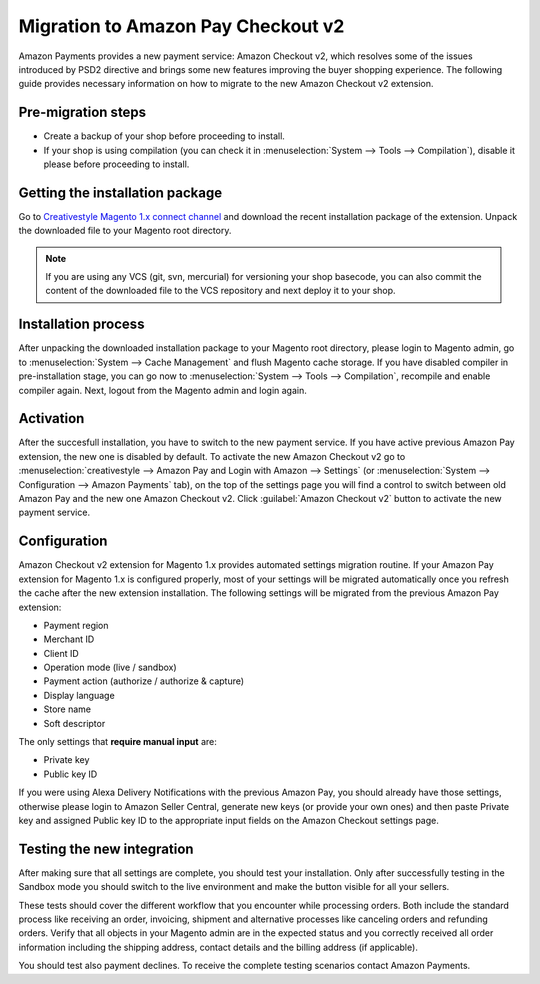 .. _migration_checkout_v2:

Migration to Amazon Pay Checkout v2 
===============================

Amazon Payments provides a new payment service: Amazon Checkout v2, which resolves some of the issues introduced by PSD2 directive and brings some new features improving the buyer shopping experience. The following guide provides necessary information on how to migrate to the new Amazon Checkout v2 extension.  

Pre-migration steps
-------------------

* Create a backup of your shop before proceeding to install.
* If your shop is using compilation (you can check it in :menuselection:`System --> Tools --> Compilation`), disable it please before proceeding to install.


Getting the installation package
--------------------------------

Go to `Creativestyle Magento 1.x connect channel <https://connect.creativestyle.de/Creativestyle_AmazonCheckout>`_ and download the recent installation package of the extension. Unpack the downloaded file to your Magento root directory.

.. note::
   If you are using any VCS (git, svn, mercurial) for versioning your shop basecode, you can also commit the content of the downloaded file to the VCS repository and next deploy it to your shop.


.. _v2_installation-process:

Installation process
--------------------

After unpacking the downloaded installation package to your Magento root directory, please login to Magento admin, go to :menuselection:`System --> Cache Management` and flush Magento cache storage. If you have disabled compiler in pre-installation stage, you can go now to :menuselection:`System --> Tools --> Compilation`, recompile and enable compiler again. Next, logout from the Magento admin and login again.


.. _v2_activation:

Activation
----------

After the succesfull installation, you have to switch to the new payment service. If you have active previous Amazon Pay extension, the new one is disabled by default. To activate the new Amazon Checkout v2 go to :menuselection:`creativestyle --> Amazon Pay and Login with Amazon --> Settings` (or :menuselection:`System --> Configuration --> Amazon Payments` tab), on the top of the settings page you will find a control to switch between old Amazon Pay and the new one Amazon Checkout v2. Click :guilabel:`Amazon Checkout v2` button to activate the new payment service.

.. _v2_configuration:

Configuration
-------------

Amazon Checkout v2 extension for Magento 1.x provides automated settings migration routine. If your Amazon Pay extension for Magento 1.x is configured properly, most of your settings will be migrated automatically once you refresh the cache after the new extension installation. The following settings will be migrated from the previous Amazon Pay extension:

* Payment region
* Merchant ID
* Client ID
* Operation mode (live / sandbox)
* Payment action (authorize / authorize & capture)
* Display language
* Store name
* Soft descriptor

The only settings that **require manual input** are:

* Private key
* Public key ID

If you were using Alexa Delivery Notifications with the previous Amazon Pay, you should already have those settings, otherwise please login to Amazon Seller Central, generate new keys (or provide your own ones) and then paste Private key and assigned Public key ID to the appropriate input fields on the Amazon Checkout settings page.


Testing the new integration
---------------------------

After making sure that all settings are complete, you should test your installation. Only after successfully testing in the Sandbox mode you should switch to the live environment and make the button visible for all your sellers.

These tests should cover the different workflow that you encounter while processing orders. Both include the standard process like receiving an order, invoicing, shipment and alternative processes like canceling orders and refunding orders. Verify that all objects in your Magento admin are in the expected status and you correctly received all order information including the shipping address, contact details and the billing address (if applicable).

You should test also payment declines. To receive the complete testing scenarios contact Amazon Payments.
